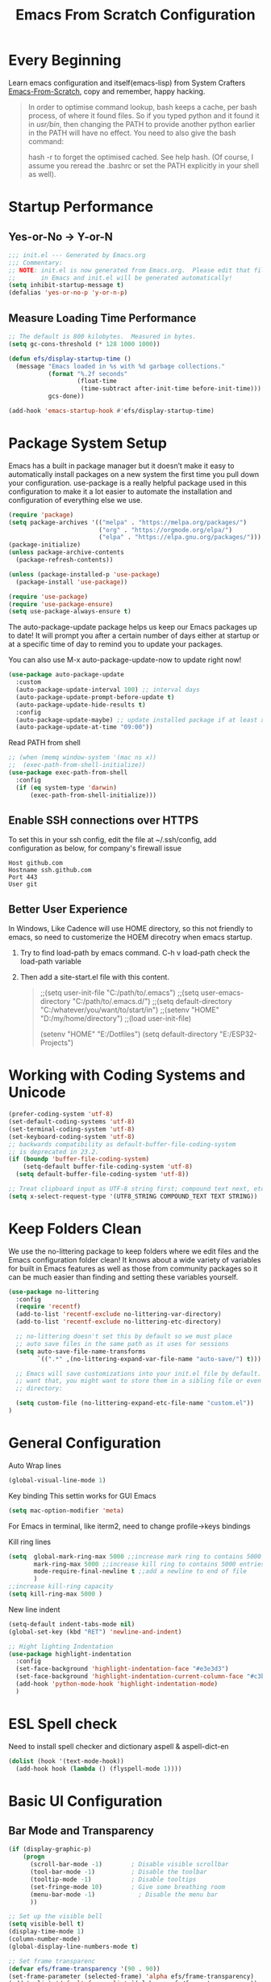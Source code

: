 #+title: Emacs From Scratch Configuration
#+STARTUP: overview
#+PROPERTY: header-args:emacs-lisp :tangle ./init.el :mkdirp yes
* Every Beginning
Learn emacs configuration and itself(emacs-lisp) from System
Crafters [[https://github.com/daviwil/emacs-from-scratch][Emacs-From-Scratch]], copy and remember, happy hacking.

#+begin_quote
In order to optimise command lookup, bash keeps a cache, per bash process, of where it found files. So if you typed python and it found it in /usr/bin/, then changing the PATH to provide another python earlier in the PATH will have no effect. You need to also give the bash command:

hash -r
to forget the optimised cached. See help hash. (Of course, I assume you reread the .bashrc or set the PATH explicitly in your shell as well).
#+end_quote

* Startup Performance
** Yes-or-No -> Y-or-N
#+begin_src emacs-lisp
  ;;; init.el --- Generated by Emacs.org
  ;;; Commentary:
  ;; NOTE: init.el is now generated from Emacs.org.  Please edit that file
  ;;       in Emacs and init.el will be generated automatically!
  (setq inhibit-startup-message t)
  (defalias 'yes-or-no-p 'y-or-n-p)
#+end_src
** Measure Loading Time Performance
#+begin_src emacs-lisp
  ;; The default is 800 kilobytes.  Measured in bytes.
  (setq gc-cons-threshold (* 128 1000 1000))

  (defun efs/display-startup-time ()
    (message "Emacs loaded in %s with %d garbage collections."
             (format "%.2f seconds"
                     (float-time
                      (time-subtract after-init-time before-init-time)))
             gcs-done))

  (add-hook 'emacs-startup-hook #'efs/display-startup-time)
#+end_Src
* Package System Setup
Emacs has a built in package manager but it doesn’t make it easy to
automatically install packages on a new system the first time you pull
down your configuration. use-package is a really helpful package used
in this configuration to make it a lot easier to automate the
installation and configuration of everything else we use.

#+begin_src emacs-lisp
  (require 'package)
  (setq package-archives '(("melpa" . "https://melpa.org/packages/")
                           ("org" . "https://orgmode.org/elpa/")
                           ("elpa" . "https://elpa.gnu.org/packages/")))
  (package-initialize)
  (unless package-archive-contents
    (package-refresh-contents))

  (unless (package-installed-p 'use-package)
    (package-install 'use-package))

  (require 'use-package)
  (require 'use-package-ensure)
  (setq use-package-always-ensure t)
#+end_src

The auto-package-update package helps us keep our Emacs packages up to
date! It will prompt you after a certain number of days either at
startup or at a specific time of day to remind you to update your
packages.

You can also use M-x auto-package-update-now to update right now!

#+begin_src emacs-lisp
  (use-package auto-package-update
    :custom
    (auto-package-update-interval 100) ;; interval days 
    (auto-package-update-prompt-before-update t)
    (auto-package-update-hide-results t)
    :config
    (auto-package-update-maybe) ;; update installed package if at least xx days have pased since last update
    (auto-package-update-at-time "09:00"))
#+end_src

Read PATH from shell
#+begin_src emacs-lisp
  ;; (when (memq window-system '(mac ns x))
  ;;  (exec-path-from-shell-initialize))
  (use-package exec-path-from-shell
    :config
    (if (eq system-type 'darwin)
        (exec-path-from-shell-initialize)))
#+end_src

** Enable SSH connections over HTTPS
To set this in your ssh config, edit the file at ~/.ssh/config, add configuration as below, for company's firewall issue
#+begin_src shell
Host github.com
Hostname ssh.github.com
Port 443
User git
#+end_src

** Better User Experience
In Windows, Like Cadence will use HOME directory, so this not friendly to emacs, so need to customerize the HOEM direcotry
when emacs startup.
1. Try to find load-path by emacs command. C-h v load-path
   check the load-path variable
2. Then add a site-start.el file with this content.
   #+begin_quote
;;(setq user-init-file "C:/path/to/.emacs")
;;(setq user-emacs-directory "C:/path/to/.emacs.d/")
;;(setq default-directory "C:/whatever/you/want/to/start/in")
;;(setenv "HOME" "D:/my/home/directory")
;;(load user-init-file)

(setenv "HOME" "E:/Dotfiles")
(setq default-directory "E:/ESP32-Projects")
   #+end_quote
   
* Working with Coding Systems and Unicode
#+begin_src emacs-lisp
  (prefer-coding-system 'utf-8)
  (set-default-coding-systems 'utf-8)
  (set-terminal-coding-system 'utf-8)
  (set-keyboard-coding-system 'utf-8)
  ;; backwards compatibility as default-buffer-file-coding-system
  ;; is deprecated in 23.2.
  (if (boundp 'buffer-file-coding-system)
      (setq-default buffer-file-coding-system 'utf-8)
    (setq default-buffer-file-coding-system 'utf-8))

  ;; Treat clipboard input as UTF-8 string first; compound text next, etc.
  (setq x-select-request-type '(UTF8_STRING COMPOUND_TEXT TEXT STRING))
#+end_src

* Keep Folders Clean
We use the no-littering package to keep folders where we edit files
and the Emacs configuration folder clean! It knows about a wide
variety of variables for built in Emacs features as well as those from
community packages so it can be much easier than finding and setting
these variables yourself.

#+begin_src emacs-lisp
  (use-package no-littering
    :config
    (require 'recentf)
    (add-to-list 'recentf-exclude no-littering-var-directory)
    (add-to-list 'recentf-exclude no-littering-etc-directory)

    ;; no-littering doesn't set this by default so we must place
    ;; auto save files in the same path as it uses for sessions
    (setq auto-save-file-name-transforms
          `((".*" ,(no-littering-expand-var-file-name "auto-save/") t)))

    ;; Emacs will save customizations into your init.el file by default. If you don't
    ;; want that, you might want to store them in a sibling file or even in the etc/
    ;; directory:

    (setq custom-file (no-littering-expand-etc-file-name "custom.el"))
  )
#+end_src

* General Configuration
Auto Wrap lines
#+begin_src emacs-lisp
  (global-visual-line-mode 1)  
#+end_src

Key binding
This settin works for GUI Emacs
#+begin_src emacs-lisp
  (setq mac-option-modifier 'meta)
#+end_src
For Emacs in terminal, like iterm2, need to change profile->keys bindings

Kill ring lines
#+begin_src emacs-lisp
  (setq  global-mark-ring-max 5000 ;;increase mark ring to contains 5000 entries
         mark-ring-max 5000 ;;increase kill ring to contains 5000 entries
         mode-require-final-newline t ;;add a newline to end of file
         )
  ;;increase kill-ring capacity
  (setq kill-ring-max 5000 )
#+end_src

New line indent
#+begin_src emacs-lisp
  (setq-default indent-tabs-mode nil)
  (global-set-key (kbd "RET") 'newline-and-indent)

  ;; Hight lighting Indentation
  (use-package highlight-indentation
    :config
    (set-face-background 'highlight-indentation-face "#e3e3d3")
    (set-face-background 'highlight-indentation-current-column-face "#c3b3b3")
    (add-hook 'python-mode-hook 'highlight-indentation-mode)
    )
#+end_src

* ESL Spell check
Need to install spell checker and dictionary
aspell & aspell-dict-en
#+begin_src emacs-lisp
  (dolist (hook '(text-mode-hook))
    (add-hook hook (lambda () (flyspell-mode 1))))
#+end_src

* Basic UI Configuration
** Bar Mode and Transparency
#+begin_src emacs-lisp
  (if (display-graphic-p)
      (progn
        (scroll-bar-mode -1)        ; Disable visible scrollbar
        (tool-bar-mode -1)          ; Disable the toolbar
        (tooltip-mode -1)           ; Disable tooltips
        (set-fringe-mode 10)        ; Give some breathing room
        (menu-bar-mode -1)            ; Disable the menu bar
        ))

  ;; Set up the visible bell
  (setq visible-bell t)
  (display-time-mode 1)
  (column-number-mode)
  (global-display-line-numbers-mode t)

  ;; Set frame transparenc
  (defvar efs/frame-transparency '(90 . 90))
  (set-frame-parameter (selected-frame) 'alpha efs/frame-transparency)
  (add-to-list 'default-frame-alist `(alpha . ,efs/frame-transparency))
  ;; (set-frame-parameter (selected-frame) 'fullscreen 'maximized)
  ;; (add-to-list 'default-frame-alist '(fullscreen . maximized))
#+end_src

** Font Configuration
Use Fira code and Cantarell
#+begin_src emacs-lisp
  ;; For mainly ascii characters inputs&writing, no need.
  ;; (use-package unicode-fonts              
  ;; :config
  ;; (unicode-fonts-setup))

  (defvar efs/default-font-size 150)
  (defvar efs/default-variable-font-size 120)
  (if (display-graphic-p)
      (progn
        ;; Set the fixed pitch face
        ;; (set-face-attribute 'default nil :font "DejaVuSansMono" :height efs/default-font-size)
        ;; (set-face-attribute 'fixed-pitch nil :font "DejaVuSansMono" :height efs/default-font-size)
        (set-face-attribute 'fixed-pitch nil :font "JetBrains Mono" :height efs/default-font-size)
        (set-face-attribute 'default nil :font "JetBrains Mono" :height efs/default-font-size)

        ;; Set the variable pitch face
        ;; (set-face-attribute 'variable-pitch nil :font "Cantarell" :height efs/default-variable-font-size :weight 'regular)
        ))
#+end_src

** Color theme
[[https://github.com/hlissner/emacs-doom-themes][doom-themes]] is a great set of themes with a lot of variety and support for many different Emacs modes.  Taking a look at the [[https://github.com/hlissner/emacs-doom-themes/tree/screenshots][screenshots]] might help you decide which one you like best.  You can also run =M-x counsel-load-theme= to choose between them easily.

#+begin_src emacs-lisp
  (use-package doom-themes
    :ensure t)
  (use-package solarized-theme
    :ensure t)
  (use-package moe-theme
    :ensure t)

  (require 'moe-theme)

  ;; Show highlighted buffer-id as decoration. (Default: nil)
  (setq moe-theme-highlight-buffer-id t)

  ;; Resize titles (optional).
  (setq moe-theme-resize-markdown-title '(1.5 1.4 1.3 1.2 1.0 1.0))
  (setq moe-theme-resize-org-title '(1.5 1.4 1.3 1.2 1.1 1.0 1.0 1.0 1.0))
  (setq moe-theme-resize-rst-title '(1.5 1.4 1.3 1.2 1.1 1.0))

  ;; Choose a color for mode-line.(Default: blue)
  ;; (moe-theme-set-color 'cyan)

  ;; Finally, apply moe-theme now.
  ;; Choose what you like, (moe-light) or (moe-dark)
  ;; (load-theme 'moe-dark t)
  (load-theme 'solarized-gruvbox-dark t)

  ;;  (if (display-graphic-p)
  ;;      (load-theme 'solarized-zenburn t)
  ;;  ())

#+end_src

** Better Modeline

[[https://github.com/seagle0128/doom-modeline][doom-modeline]] is a very attractive and rich (yet still minimal) mode line configuration for Emacs.  The default configuration is quite good but you can check out the [[https://github.com/seagle0128/doom-modeline#customize][configuration options]] for more things you can enable or disable.

*NOTE:* The first time you load your configuration on a new machine, you'll need to run `M-x all-the-icons-install-fonts` so that mode line icons display correctly.

#+begin_src emacs-lisp
  ;; doom-modeline depend the all-the-icons package 
  (use-package all-the-icons)
  (use-package doom-modeline
    :init (doom-modeline-mode 1)
    :custom ((doom-modeline-height 15)))
#+end_src

** Emacs Tree Sitter
#+begin_src emacs-lisp
  (use-package tree-sitter
    :ensure t
    :config
    (global-tree-sitter-mode)
    (add-hook 'tree-sitter-after-on-hook #'tree-sitter-hl-mode))
  ;; Don't highlight strings, in any language.
  ;; (add-function :before-while tree-sitter-hl-face-mapping-function
  ;; (lambda (capture-name)
  ;; (not (string= capture-name "string"))))
  ;; (add-hook 'python-mode-hook
  ;; (lambda ()
  ;; (add-function :before-until (local 'tree-sitter-hl-face-mapping-function)
  ;; (lambda (capture-name)
  ;; (pcase capture-name
  ;; ("doc" 'font-lock-comment-face))))))

  ;; (use-package tree-sitter-langs
  ;; :ensure t
  ;; )
  ;; (use-package tree-sitter-indent
  ;; :ensure t
  ;; )
#+end_src
** Key Remapping
The advantage of creating the Super and Hyper in emacs is that you can have more hotkeys, and no major or minor modes will stamp on your keys.
super key should be ok now, for wsl2 environment.
The emacs org mode, S key is shift key!!!

** Which Key

[[https://github.com/justbur/emacs-which-key][which-key]] is a useful UI panel that appears when you start pressing any key binding in Emacs to offer you all possible completions for the prefix.  For example, if you press =C-c= (hold control and press the letter =c=), a panel will appear at the bottom of the frame displaying all of the bindings under that prefix and which command they run.  This is very useful for learning the possible key bindings in the mode of your current buffer.

#+begin_src emacs-lisp
  (use-package which-key
    :diminish which-key-mode
    :config
    (which-key-mode)
    (setq which-key-idle-delay 0.8))
#+end_src

** Config & Show parens
#+begin_src emacs-lisp
  (use-package paren
    :config
    (set-face-attribute 'show-paren-match-expression nil :background "#363e4a")
    (show-paren-mode 1))
#+end_src
** Ivy and Counsel

[[https://oremacs.com/swiper/][Ivy]] is an excellent completion framework for Emacs.  It provides a minimal yet powerful selection menu that appears when you open files, switch buffers, and for many other tasks in Emacs.  Counsel is a customized set of commands to replace `find-file` with `counsel-find-file`, etc which provide useful commands for each of the default completion commands.

[[https://github.com/Yevgnen/ivy-rich][ivy-rich]] adds extra columns to a few of the Counsel commands to provide more information about each item.

#+begin_src emacs-lisp
  (use-package ivy
    :bind (
           ("C-s" . swiper)
           :map ivy-minibuffer-map
           ("TAB" . ivy-alt-done)
           ("C-l" . ivy-alt-done)
           ("C-j" . ivy-next-line)
           ("C-k" . ivy-previous-line)
           :map ivy-switch-buffer-map
           ("C-k" . ivy-previous-line)
           ("C-l" . ivy-done)
           ("C-d" . ivy-switch-buffer-kill)
           :map ivy-reverse-i-search-map
           ("C-k" . ivy-previous-line)
           ("C-d" . ivy-reverse-i-search-kill))
    :config
    (setq ivy-use-virtual-buffers t)
    (setq ivy-wrap t)
    (setq ivy-count-format "(%d/%d) ")
    (setq enable-recursive-minibuffers t)

    (setq ivy-initial-inputs-alist nil)

    ;; Use different regex strategies per completion command
    (push '(completion-at-point . ivy--regex-fuzzy) ivy-re-builders-alist)
    (push '(swiper . ivy--regex-ignore-order) ivy-re-builders-alist)
    (push '(counsel-M-x . ivy--regex-ignore-order) ivy-re-builders-alist)

    ;; Set minibuffer height for different commands
    (setf (alist-get 'counsel-projectile-ag ivy-height-alist) 15)
    (setf (alist-get 'counsel-projectile-rg ivy-height-alist) 15)
    (setf (alist-get 'swiper ivy-height-alist) 15)
    (setf (alist-get 'counsel-switch-buffer ivy-height-alist) 7)

    (ivy-mode 1))

  (use-package ivy-rich
    :after ivy
    :init
    (ivy-rich-mode 1)
    :config
    (setq ivy-format-function #'ivy-format-function-line)
    (setq ivy-rich-display-transformers-list
          (plist-put ivy-rich-display-transformers-list
                     'ivy-switch-buffer
                     '(:columns
                       ((ivy-rich-candidate (:width 40))
                        (ivy-rich-switch-buffer-indicators (:width 4 :face error :align right)); return the buffer indicators
                        (ivy-rich-switch-buffer-major-mode (:width 12 :face warning))          ; return the major mode info
                        (ivy-rich-switch-buffer-project (:width 15 :face success))             ; return project name using `projectile'
                        (ivy-rich-switch-buffer-path (:width (lambda (x) (ivy-rich-switch-buffer-shorten-path x (ivy-rich-minibuffer-width 0.3))))))  ; return file path relative to project root or `default-directory' if project is nil
                       :predicate
                       (lambda (cand)
                         (if-let ((buffer (get-buffer cand)))
                             ;; Don't mess with EXWM buffers
                             (with-current-buffer buffer
                               (not (derived-mode-p 'exwm-mode)))))))))

  (use-package ivy-hydra
    :after ivy)

  (use-package counsel
    :bind (("M-x" . counsel-M-x)
           ("C-x b" . counsel-switch-buffer)
           ("C-M-j" . 'counsel-switch-buffer)
           ("C-x C-b" . counsel-ibuffer)
           ("M-y" . counsel-yank-pop)
           ("C-x C-r" . counsel-recentf)
           ("C-x C-f" . counsel-find-file)
           :map minibuffer-local-map
           ("C-r" . 'counsel-minibuffer-history))
    :custom
    (counsel-linux-app-format-function #'counsel-linux-app-format-function-name-only)
    :config
    (counsel-mode 1))

#+end_src

** Improved Candidate Sorting
prescient.el provides some helpful behavior for sorting Ivy completion
candidates based on how recently or frequently you select them.  This
can be especially helpful when using =M-x= to run commands that you
don't have bound to a key but still need to access occasionally.

#+begin_src emacs-lisp
  (use-package ivy-prescient
    :after counsel
    :custom
    (ivy-prescient-enable-filtering nil)
    :config
    ;; Uncomment the following line to have sorting remembered across sessions!
                                          ;(prescient-persist-mode 1)
    (ivy-prescient-mode 1))

  (use-package smex ;; Adds M-x recent command sorting for counsel-M-x
    :after counsel)
#+end_src

** Helpful Help Commands
[[https://github.com/Wilfred/helpful][Helpful]] adds a lot of very helpful (get it?) information to Emacs'
=describe-= command buffers.  For example, if you use
=describe-function=, you will not only get the documentation about the
function, you will also see the source code of the function and where
it gets used in other places in the Emacs configuration.  It is very
useful for figuring out how things work in Emacs.

#+begin_src emacs-lisp
  (use-package helpful
    :commands (helpful-callable helpful-variable helpful-command helpful-key)
    :custom
    (counsel-describe-function-function #'helpful-callable)
    (counsel-describe-variable-function #'helpful-variable)
    :bind
    ([remap describe-function] . counsel-describe-function)
    ([remap describe-command] . helpful-command)
    ([remap describe-variable] . counsel-describe-variable)
    ([remap describe-key] . helpful-key))

#+end_src

* Programming Config
** Projectile

#+begin_src emacs-lisp

  (use-package projectile
    :ensure t)
  ;; (define-key projectile-mode-map (kbd "s-p") 'projectile-command-map)
  (define-key projectile-mode-map (kbd "C-c p") 'projectile-command-map)
  (projectile-mode t)
  (defun my-projectile-project-find-function (dir)
    (let ((root (projectile-project-root dir)))
      (and root (cons 'transient root))))
  (with-eval-after-load 'project
    (add-to-list 'project-find-functions 'my-projectile-project-find-function))

#+end_src
When set local directory to be a project root, just need a .projectile file under local root directory. like below
don't need git .init anymore
#+begin_quote
❯ ls -al
total 32
drwxr-xr-x  7 bochao bochao 4096 Jul  7 10:49 .
drwxr-xr-x 10 bochao bochao 4096 Jul  7 09:20 ..
drwxr-xr-x  3 bochao bochao 4096 Jul  7 09:21 .bloop
-rw-r--r--  1 bochao bochao 3462 Jul  7 09:21 build.sbt
drwxr-xr-x  2 bochao bochao 4096 Jul  7 10:51 .metals
drwxr-xr-x  3 bochao bochao 4096 Jul  7 09:21 project
-rw-r--r--  1 bochao bochao    0 Jul  7 10:44 .projectile
drwxr-xr-x  3 bochao bochao 4096 Jul  7 09:21 src
drwxr-xr-x  7 bochao bochao 4096 Jul  7 09:22 target
  ~/scala-project/scala-programming-4th/test
#+end_quote

** File Explorer side bar
#+begin_src emacs-lisp
  (use-package treemacs
    :ensure t
    :defer t
    :init
    (with-eval-after-load 'ace-window)
    ;; (define-key ace-window-keymap (kbd "M-0") #'treemacs-select-window))
    :config
    (progn
      (setq treemacs-collapse-dirs                 1
            treemacs-deferred-git-apply-delay      0.5
            treemacs-directory-name-transformer    #'identity
            treemacs-display-in-side-window        t
            treemacs-eldoc-display                 nil
            treemacs-file-event-delay              5000
            treemacs-file-extension-regex          treemacs-last-period-regex-value
            treemacs-file-follow-delay             0.2
            treemacs-file-name-transformer         #'identity
            treemacs-follow-after-init             t
            treemacs-expand-after-init             t
            treemacs-git-command-pipe              ""
            treemacs-goto-tag-strategy             'refetch-index
            treemacs-indentation                   2
            treemacs-indentation-string            " "
            treemacs-is-never-other-window         nil
            treemacs-max-git-entries               5000
            treemacs-missing-project-action        'ask
            treemacs-move-forward-on-expand        nil
            treemacs-no-png-images                 nil
            treemacs-no-delete-other-windows       t
            treemacs-project-follow-cleanup        nil
            treemacs-persist-file                  (expand-file-name ".cache/treemacs-persist" user-emacs-directory)
            treemacs-position                      'left
            treemacs-read-string-input             'from-child-frame
            treemacs-recenter-distance             0.1
            treemacs-recenter-after-file-follow    nil
            treemacs-recenter-after-tag-follow     nil
            treemacs-recenter-after-project-jump   'always
            treemacs-recenter-after-project-expand 'on-distance
            ;; treemacs-litter-directories            '("/node_modules" "/.venv" "/.cask")
            treemacs-show-cursor                   nil
            treemacs-show-hidden-files             nil
            treemacs-silent-filewatch              nil
            treemacs-silent-refresh                nil
            treemacs-sorting                       'alphabetic-asc
            treemacs-space-between-root-nodes      t
            treemacs-tag-follow-cleanup            t
            treemacs-tag-follow-delay              1.5
            treemacs-user-mode-line-format         nil
            treemacs-user-header-line-format       nil
            ;; treemacs-width                         12
            treemacs-width-is-initially-locked     t
            treemacs-workspace-switch-cleanup      nil)

      ;; The default width and height of the icons is 22 pixels. If you are
      ;; using a Hi-DPI display, uncomment this to double the icon size.
      ;;(treemacs-resize-icons 44)

      (treemacs-follow-mode t)
      (treemacs-filewatch-mode t)
      (treemacs-fringe-indicator-mode 'always)
      (pcase (cons (not (null (executable-find "git")))
                   (not (null treemacs-python-executable)))
        (`(t . t)
         (treemacs-git-mode 'deferred))
        (`(t . _)
         (treemacs-git-mode 'simple))))
    :bind
    (:map global-map
          ("M-0"       . treemacs-select-window)
          ("C-x t 1"   . treemacs-delete-other-windows)
          ("C-x t t"   . treemacs)
          ("C-x t B"   . treemacs-bookmark)
          ("C-x t C-t" . treemacs-find-file)
          ("C-x t M-t" . treemacs-find-tag)))

  (use-package treemacs-projectile
    :after (treemacs projectile)
    :ensure t)

  (use-package treemacs-icons-dired
    :after (treemacs dired)
    :ensure t
    :config (treemacs-icons-dired-mode))

  (use-package treemacs-magit
    :after (treemacs magit)
    :ensure t)

  ;; set minibufer height , like eldoc display height
  (setq max-mini-window-height 3)
#+end_src

** Code Folding
Enable Hs-minor-mode globally
#+begin_src emacs-lisp
  (defun my-hs-mode-hook ()
    (hs-minor-mode)
    ;; (local-set-key (kbd "C-=") 'hs-show-block) 
    ;; (local-set-key (kbd "C-+") 'hs-hide-block)
    )
  (add-hook 'prog-mode-hook 'my-hs-mode-hook)
#+end_src

** Company Mode
[[http://company-mode.github.io/][Company Mode]] provides a nicer in-buffer completion interface than =completion-at-point= which is more reminiscent of what you would expect from an IDE.  We add a simple configuration to make the keybindings a little more useful (=TAB= now completes the selection and initiates completion at the current location if needed).
#+begin_src emacs-lisp
  (use-package company
    :ensure t
    )
  (global-company-mode)
  (global-set-key (kbd "TAB") #'company-indent-or-complete-common)
#+end_src
** Code template
#+begin_src emacs-lisp
  (use-package yasnippet                  
    :config
    (add-hook 'prog-mode-hook #'yas-minor-mode))

  (use-package yasnippet-snippets
    :ensure t)
#+end_src

** Common Lisp Setting
1. Install SBCL
   For Arch:
   #+begin_src shell
     $pacman -S sbcl
     $curl -O http://beta.quicklisp.org/quicklisp.lisp
     $sbcl --load quicklisp.lisp
   #+end_src
   
2. Config
#+begin_src emacs-lisp
  ;; (load (expand-file-name "~/quicklisp/slime-helper.el"))
  ;; Replace "sbcl" with the path to your implementation
  ;; (setq inferior-lisp-program "/usr/sbin/sbcl")
  (use-package sly
    :config
    (setq inferior-lisp-program "/usr/bin/sbcl"
          sly-complete-symbol-function 'sly-simple-completions))
#+end_src
** Eglot LSP Client Setting
#+begin_src emacs-lisp
  (use-package eglot
    :ensure t
    )
  (setq eldoc-echo-area-use-multiline-p nil)
  (add-hook 'eglot--managed-mode-hook (lambda () (flymake-mode -1)))
#+end_src
** C/C++ Setting
#+begin_src emacs-lisp
  (add-to-list 'eglot-server-programs '((c++-mode c-mode) "clangd"))
  (add-hook 'c-mode-hook 'eglot-ensure)
  (add-hook 'c++-mode-hook 'eglot-ensure)
  ;; Clang stuff

  ;; You need to generate a .clang-format file in your project's root, with the command clang-format -style=llvm -dump-config > .clang-format.
  (use-package clang-format
    :ensure t)
  (setq clang-format-style "file")

#+end_src

** Python Setting
*** How to setting Env
+ install virtualenv by pip
  #+begin_src shell
    pip3 install virtualenv
    pip3 install virtualenvwrapper
  #+end_src
  after install python package, add virtualenvwrapper.sh path  to $PATH
  or source virtualenvwrapper.sh first, make makevirtualenv workon ... command available
  #+begin_src shell
    ❯ mkvirtualenv py39
  #+end_src

+ virtualevn set, put setting in .zshrc file
  #+begin_src shell
    #Virtualenvwrapper settings:
    export WORKON_HOME=$HOME/.virtualenvs
    export VIRTUALENVWRAPPER_PYTHON=$HOME/.virtualenvs/py39/bin/python3
    export VIRTUALENVWRAPPER_VIRTUALENV=$HOME/.virtualenvs/py39/bin/virtualenv
    source $HOME/.virtualenvs/py39/bin/activate 
  #+end_src

  #+begin_src shell
    #Run:
    $workon
    #A list of environments, empty, is printed.
  #+end_src
  
*** How to set LSP
+ install Python language server, python-language-server is outdated...
  #+begin_src shell
    pip3 install 'python-lsp-server[all]'
    pip3 install pyls-mypy pyls-isort pyls-black
  #+end_src
  
   #+begin_src emacs-lisp
     ;; (use-package elpy
     ;;   :init
     ;;   (elpy-enable)
     ;;   :config
     ;;   (setq elpy-rpc-virtualenv-path 'current)
     ;;   (setq elpy-formatter 'black)
     ;;   (setq elpy-syntax-check-command  "black")
     ;;   (setq elpy-rpc-backend "pyls")
     ;;   (add-hook 'elpy-mode-hook (lambda ()
     ;;                               (add-hook 'before-save-hook
     ;;                                         'elpy-format-code nil t)))
     ;;   )

     (add-hook 'python-mode-hook 'eglot-ensure)
     (setq python-indent-guess-indent-offset-verbose nil)
     (setq python-shell-interpreter "python"
           ;; python-shell-interpreter-args "-i --simple-prompt")
           python-shell-interpreter-args "-i")

     ;; format code on save
     (use-package python-black
       :after python
       :hook
       (python-mode . python-black-on-save-mode-enable-dwim))
   #+end_src

   #+RESULTS:
** Scala Setting
Install scala lsp server first
#+begin_quote
# Make sure to use coursier v1.1.0-M9 or newer.
curl -L -o coursier https://git.io/coursier-cli
chmod +x coursier
./coursier bootstrap \
  --java-opt -Xss4m \
  --java-opt -Xms100m \
  --java-opt -Dmetals.client=emacs \
  org.scalameta:metals_2.12:0.11.2 \
  -r bintray:scalacenter/releases \
  -r sonatype:snapshots \
  -o /home/bochao/.local/bin/metals-emacs -f
#+end_quote

#+begin_src emacs-lisp
  (use-package scala-mode
    :interpreter
    ("scala" . scala-mode))

  ;; Enable sbt mode for executing sbt commands
  (use-package sbt-mode
    :commands sbt-start sbt-command
    :config
    ;; WORKAROUND: https://github.com/ensime/emacs-sbt-mode/issues/31
    ;; allows using SPACE when in the minibuffer
    (substitute-key-definition
     'minibuffer-complete-word
     'self-insert-command
     minibuffer-local-completion-map)
    ;; sbt-supershell kills sbt-mode:  https://github.com/hvesalai/emacs-sbt-mode/issues/152
    (setq sbt:program-options '("-Dsbt.supershell=false"))
    )

  ;; hook scala mode to eglot
  (add-hook 'scala-mode-hook 'eglot-ensure)
#+end_src

** HDL Setting
#+begin_src emacs-lisp
  (use-package verilog-mode
    :config
    ;; User customization for Verilog mode
    (setq verilog-indent-level             3
          verilog-indent-level-module      3
          verilog-indent-level-declaration 3
          verilog-indent-level-behavioral  3
          verilog-indent-level-directive   1
          verilog-case-indent              2
          verilog-auto-newline             t
          verilog-auto-indent-on-newline   t
          verilog-tab-always-indent        t
          verilog-auto-endcomments         t
          verilog-minimum-comment-distance 40
          verilog-indent-begin-after-if    t
          verilog-auto-lineup              'declarations
          verilog-linter                   "iverilog -t null -Wall"
          ))
#+end_src
** Lua Setting
#+begin_src emacs-lisp
  (use-package lua-mode
    :ensure t)
  (autoload 'lua-mode "lua-mode" "Lua editing mode." t)
  (add-to-list 'auto-mode-alist '("\\.lua$" . lua-mode))
  (add-to-list 'interpreter-mode-alist '("lua" . lua-mode))
#+end_src
** Flycheck
   #+begin_src emacs-lisp
     (use-package flycheck
       :init (global-flycheck-mode)
       )
     (setq flycheck-python-flake8-executable "flake8")

   #+end_src
   Set .dir-locals.el to include path
#+begin_quote
((nil . (
         (flycheck-clang-include-path . ("/home/bochao/br2-projects/br2-override-src/u-boot-2022.01/include"
                                         "/home/bochao/br2-projects/br2-override-src/u-boot-2022.01/arch/arm/include"
                                         ))
         )
      ))
#+end_quote
** CMake
#+begin_src emacs-lisp
  (use-package cmake-mode
    :config
    (setq auto-mode-alist  
          (append '(("CMakeLists\\.txt\\'" . cmake-mode)  
                    ("\\.cmake\\'" . cmake-mode))  
                  auto-mode-alist)))
#+end_src

** Magit
[[https://magit.vc/][Magit]] is the best Git interface I've ever used.  Common Git operations are easy to execute quickly using Magit's command panel system.

#+begin_src emacs-lisp

   (use-package magit
     :commands magit-status
     :custom
     (magit-display-buffer-function #'magit-display-buffer-same-window-except-diff-v1))

   ;; NOTE: Make sure to configure a GitHub token before using this package!
   ;; - https://magit.vc/manual/forge/Token-Creation.html#Token-Creation
   ;; - https://magit.vc/manual/ghub/Getting-Started.html#Getting-Started
   (use-package forge
     :after magit)
  ;; Note: How to add private to ~/.ssh/config files
  ;; Host github.com-rt4bc
  ;; HostName github.com
  ;; User rt4bc
  ;; IdentityFile ~/.ssh/id_rsa_github_rt

  ;; Note update ssh keybindings
  ;; ssh-add -D ; remove all cache
  ;; ssh-add xxxx_private_key  ;;update host private key.
#+end_src

** Commenting
Emacs' built in commenting functionality =comment-dwim= (usually bound to =M-;=) doesn't always comment things in the way you might expect so we use [[https://github.com/redguardtoo/evil-nerd-commenter][evil-nerd-commenter]] to provide a more familiar behavior.  I've bound it to =M-/= since other editors sometimes use this binding but you could also replace Emacs' =M-;= binding with this command.

#+begin_src emacs-lisp

  (use-package evil-nerd-commenter
    :bind ("M-/" . evilnc-comment-or-uncomment-lines))
#+end_src

** Rainbow Delimiters
[[https://github.com/Fanael/rainbow-delimiters][rainbow-delimiters]] is useful in programming modes because it colorizes nested parentheses and brackets according to their nesting depth.  This makes it a lot easier to visually match parentheses in Emacs Lisp code without having to count them yourself.

#+begin_src emacs-lisp

  (use-package rainbow-delimiters
    :hook (prog-mode . rainbow-delimiters-mode))

#+end_src

* Writing
** Org Mode
[[https://orgmode.org/][Org Mode]] is one of the hallmark features of Emacs.  It is a rich
document editor, project planner, task and time tracker, blogging
engine, and literate coding utility all wrapped up in one package.
*** Beter Font
The =efs/org-font-setup= function configures various text faces to
tweak the sizes of headings and use variable width fonts in most cases
so that it looks more like we're editing a document in =org-mode=.  We
switch back to fixed width (monospace) fonts for code blocks and
tables so that they display correctly.
#+begin_src emacs-lisp

  (defun efs/org-font-setup ()
    ;; Replace list hyphen with dot
    (font-lock-add-keywords 'org-mode
                            '(("^ *\\([-]\\) "
                               (0 (prog1 () (compose-region (match-beginning 1) (match-end 1) "•"))))))

    ;; Set faces for heading levels
    (dolist (face '((org-level-1 . 1.25)
                    (org-level-2 . 1.2)
                    (org-level-3 . 1.15)
                    (org-level-4 . 1.1)
                    (org-level-5 . 1.1)
                    (org-level-6 . 1.1)
                    (org-level-7 . 1.1)
                    (org-level-8 . 1.1)))
      (set-face-attribute (car face) nil :font "Cantarell" :weight 'regular :height (cdr face)))

    ;; Ensure that anything that should be fixed-pitch in Org files appears that way
    (set-face-attribute 'org-block nil    :foreground nil :inherit 'fixed-pitch)
    (set-face-attribute 'org-table nil    :inherit 'fixed-pitch)
    (set-face-attribute 'org-formula nil  :inherit 'fixed-pitch)
    (set-face-attribute 'org-code nil     :inherit '(shadow fixed-pitch))
    ;; (set-face-attribute 'org-table nil    :inherit '(shadow fixed-pitch))
    (set-face-attribute 'org-table nil :inheit '(fixed-pitch))
    (set-face-attribute 'org-verbatim nil :inherit '(shadow fixed-pitch))
    (set-face-attribute 'org-special-keyword nil :inherit '(font-lock-comment-face fixed-pitch))
    (set-face-attribute 'org-meta-line nil :inherit '(font-lock-comment-face fixed-pitch))
    (set-face-attribute 'org-checkbox nil  :inherit 'fixed-pitch)
    (set-face-attribute 'line-number nil :inherit 'fixed-pitch)
    (set-face-attribute 'line-number-current-line nil :inherit 'fixed-pitch))

#+end_src

*** Org Basic Config
This package provides visual alignment for Org Mode, Markdown and table.el tables on
GUI Emacs. It can properly align tables containing variable-pitch font, CJK characters
and images. Meanwhile, the text-based alignment generated by Org mode (or Markdown
mode) is left untouched.
#+begin_src emacs-lisp
  (use-package valign
    :ensure t
    :config
    (add-hook 'org-mode-hook #'valign-mode)
    (add-hook 'org-mode-hook
              (lambda()
                (setq truncate-lines nil))))
#+end_src

This section contains the basic configuration for =org-mode= plus the
configuration for Org agendas and capture templates.
#+begin_src emacs-lisp
  (defun efs/org-mode-setup ()
    (org-indent-mode)
    (variable-pitch-mode 1)
    (visual-line-mode 1))

  (use-package org
    :ensure t
    :pin org
    :commands (org-capture org-agenda)
    :hook (org-mode . efs/org-mode-setup)
    :config
    (setq org-ellipsis " ▾")

    ;; use this variable to disable acutal size
    ;; otherwise the #+ATTR_ORG or #+ATTR_HTML :width 300px will not work
    (setq org-image-actual-width nil)

    (setq org-agenda-start-with-log-mode t)
    (setq org-log-done 'time)
    (setq org-log-into-drawer t)

    (require 'org-habit)
    (add-to-list 'org-modules 'org-habit)
    (setq org-habit-graph-column 60)

    (setq org-todo-keywords
          '((sequence "TODO(t)" "NEXT(n)" "|" "DONE(d!)")
            (sequence "BACKLOG(b)" "PLAN(p)" "READY(r)" "ACTIVE(a)" "REVIEW(v)" "WAIT(w@/!)" "HOLD(h)" "|" "COMPLETED(c)" "CANC(k@)")))

    )
#+end_src

*** Nice Heading Bullets
#+begin_src emacs-lisp

  (use-package org-bullets
    :ensure t
    :hook (org-mode . org-bullets-mode)
    :custom
    (org-bullets-bullet-list '("◉" "☯" "○" "☯" "✸" "☯" "✿" "☯" "✜" "☯" "◆" "☯" "▶")))

#+end_src

*** Config Babel Languages
Eval code blocks.
#+begin_src emacs-lisp
  (with-eval-after-load 'org
    (org-babel-do-load-languages
     'org-babel-load-languages
     '((emacs-lisp . t)
       (C . t)
       (lua . t)
       (python . t)))
    (push '("conf-unix" . conf-unix) org-src-lang-modes))
#+end_src

Code blocks syntax hightlight
#+begin_src  emacs-lisp
  (use-package htmlize)
#+end_src

*** Structurngle Templates
Org Mode's [[https://orgmode.org/manual/Structure-Templates.html][structure templates]] feature enables you to quickly insert code blocks into your Org files in combination with =org-tempo= by typing =<= followed by the template name like =el= or =py= and then press =TAB=.  For example, to insert an empty =emacs-lisp= block below, you can type =<el= and press =TAB= to expand into such a block.

You can add more =src= block templates below by copying one of the lines and changing the two strings at the end, the first to be the template name and the second to contain the name of the language [[https://orgmode.org/worg/org-contrib/babel/languages.html][as it is known by Org Babel]].

#+begin_src emacs-lisp
  (with-eval-after-load 'org
    (cond
     ((string> org-version "9.")
      (progn
        (with-eval-after-load 'org
          ;; This is needed as of Org 9.x
          (require 'org-tempo)
          (add-to-list 'org-structure-template-alist '("el" . "src emacs-lisp"))
          (add-to-list 'org-structure-template-alist '("cc" . "src C"))
          (add-to-list 'org-structure-template-alist '("py" . "src python"))
          )))))
#+end_src

*** Auto-tangle Configuration Files
This snippet adds a hook to =org-mode= buffers so that =efs/org-babel-tangle-config= gets executed each time such a buffer gets saved.  This function checks to see if the file being saved is the Emacs.org file you're looking at right now, and if so, automatically exports the configuration here to the associated output files.

#+begin_src emacs-lisp
  ;; Automatically tangle our Emacs.org config file when we save it
  (defun efs/org-babel-tangle-config ()
    (when (string-equal (file-name-directory (buffer-file-name))
                        (expand-file-name user-emacs-directory))
      ;; Dynamic scoping to the rescue
      (let ((org-confirm-babel-evaluate nil))
        (org-babel-tangle))))

  (add-hook 'org-mode-hook (lambda () (add-hook 'after-save-hook #'efs/org-babel-tangle-config)))
#+end_src

*** Format Code Block
#+begin_src emacs-lisp
  (defun indent-org-block-automatically ()
    (when (org-in-src-block-p)
      (org-edit-special)
      (indent-region (point-min) (point-max))
      (org-edit-src-exit)))
  (setq org-src-tab-acts-natively t)
  (add-hook 'org-babel-pre-tangle-hook 'indent-org-block-automatically)
  ;; (run-at-time 1 10 'indent-org-block-automatically)
#+end_src

*** Bracket in Org Mode
A bracket is either of two tall fore- or back-facing punctuation marks commonly used to isolate a segment of text or data from its surroundings. Typically deployed in symmetric pairs, an individual bracket may be identified as a left or right bracket or, alternatively, an opening bracket or closing bracket,[1] respectively, depending on the directionality of the context.
1. Round Brackets ( ) or parentheses
2. Square brackets [ ] or brackets
3. Curly brackets { } or braces
4. Angle brackets < > or chevrons
   In org mode
   #+begin_src lua
     [[ ]] 
   #+end_src
   means link, so the lua mode comment block will not display without literal mode

* Reading
** RSS
#+begin_src emacs-lisp
  (setq elfeed-feeds
        '(
          ;; programming
          ("https://www.reddit.com/r/programming.rss" programming)
          ("https://www.reddit.com/r/emacs.rss" emacs)

          ;; programming languages
          ("https://www.reddit.com/r/python.rss" python)
          ))

  (setq-default elfeed-search-filter "@2-days-ago +unread")
  (setq-default elfeed-search-title-max-width 100)
  (setq-default elfeed-search-title-min-width 100)
#+end_src
* Ends
** Windows Startup Size
Put this part at the end of init file, for font size config has impact on this.
#+begin_src emacs-lisp
  (defun set-frame-size-according-to-resolution ()
    (interactive)
    (if window-system
        (progn
          ;; use 120 char wide window for largish displays
          ;; and smaller 80 column windows for smaller displays
          ;; pick whatever numbers make sense for you
          (if (> (x-display-pixel-width) 1500)
              (setq default-frame-alist
                    '((top . 10)(left . 10)
                      (width . 85)(height . 36)
                      ))
            (setq default-frame-alist
                  '((top . 10)(left . 10)
                    (width . 85)(height . 32)
                    )))
          ))
    )
  (set-frame-size-according-to-resolution)
#+end_src
** Disable line number hook for special major mode
#+begin_src emacs-lisp
  ;; Disable line numbers for some modes
  (dolist (mode '(org-mode-hook
                  term-mode-hook
                  shell-mode-hook
                  treemacs-mode-hook
                  eshell-mode-hook))
    (add-hook mode (lambda () (display-line-numbers-mode 0))))

  (provide 'init)
  ;;; init.el ends here
#+end_src

